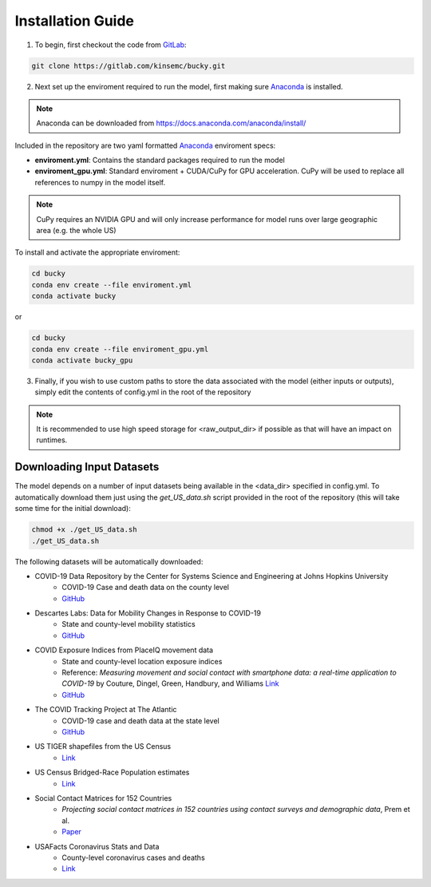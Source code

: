 ==================
Installation Guide
==================

1. To begin, first checkout the code from `GitLab <https://gitlab.com/kinsemc/bucky>`_:

.. code-block:: bash

  git clone https://gitlab.com/kinsemc/bucky.git

2. Next set up the enviroment required to run the model, first making sure `Anaconda <https://www.anaconda.com/>`_ is installed.

.. note:: Anaconda can be downloaded from `<https://docs.anaconda.com/anaconda/install/>`_

Included in the repository are two yaml formatted `Anaconda <https://www.anaconda.com/>`_ enviroment specs:

* **enviroment.yml**: Contains the standard packages required to run the model
* **enviroment_gpu.yml**: Standard enviroment + CUDA/CuPy for GPU acceleration. CuPy will be used to replace all references to numpy in the model itself.

.. note:: CuPy requires an NVIDIA GPU and will only increase performance for model runs over large geographic area (e.g. the whole US)

To install and activate the appropriate enviroment:

.. code-block:: bash

   cd bucky
   conda env create --file enviroment.yml
   conda activate bucky

or 

.. code-block:: bash

   cd bucky
   conda env create --file enviroment_gpu.yml
   conda activate bucky_gpu

3. Finally, if you wish to use custom paths to store the data associated with the model (either inputs or outputs), simply edit the contents of config.yml in the root of the repository

.. note:: It is recommended to use high speed storage for <raw_output_dir> if possible as that will have an impact on runtimes.

Downloading Input Datasets
==========================

The model depends on a number of input datasets being available in the <data_dir> specified in config.yml. To automatically download them just using the `get_US_data.sh` script provided in the root of the repository (this will take some time for the initial download):

.. code-block:: bash

   chmod +x ./get_US_data.sh
   ./get_US_data.sh

The following datasets will be automatically downloaded:

* COVID-19 Data Repository by the Center for Systems Science and Engineering at Johns Hopkins University
    * COVID-19 Case and death data on the county level
    * `GitHub <https://github.com/CSSEGISandData/COVID-19)>`_
* Descartes Labs: Data for Mobility Changes in Response to COVID-19
    * State and county-level mobility statistics
    * `GitHub <https://github.com/descarteslabs/DL-COVID-19>`_
* COVID Exposure Indices from PlaceIQ movement data
    * State and county-level location exposure indices
    * Reference: *Measuring movement and social contact with smartphone data: a real-time application to COVID-19* by Couture, Dingel, Green, Handbury, and Williams `Link <https://github.com/COVIDExposureIndices/COVIDExposureIndices/blob/master/CDGHW.pdf>`_
    * `GitHub <https://github.com/COVIDExposureIndices/COVIDExposureIndices>`_
* The COVID Tracking Project at The Atlantic
    * COVID-19 case and death data at the state level
    * `GitHub <https://github.com/COVID19Tracking/covid-tracking-data>`_
* US TIGER shapefiles from the US Census 
    * `Link <https://www.census.gov/geographies/mapping-files/time-series/geo/tiger-line-file.html>`_
* US Census Bridged-Race Population estimates
    * `Link <https://www.cdc.gov/nchs/nvss/bridged_race/Documentation-Bridged-PostcenV2018.pdf>`_
* Social Contact Matrices for 152 Countries
    * *Projecting social contact matrices in 152 countries using contact surveys and demographic data*, Prem et al.
    * `Paper <https://journals.plos.org/ploscompbiol/article?id=10.1371/journal.pcbi.1005697>`_
* USAFacts Coronavirus Stats and Data
    * County-level coronavirus cases and deaths
    * `Link <https://usafacts.org/issues/coronavirus/>`_

